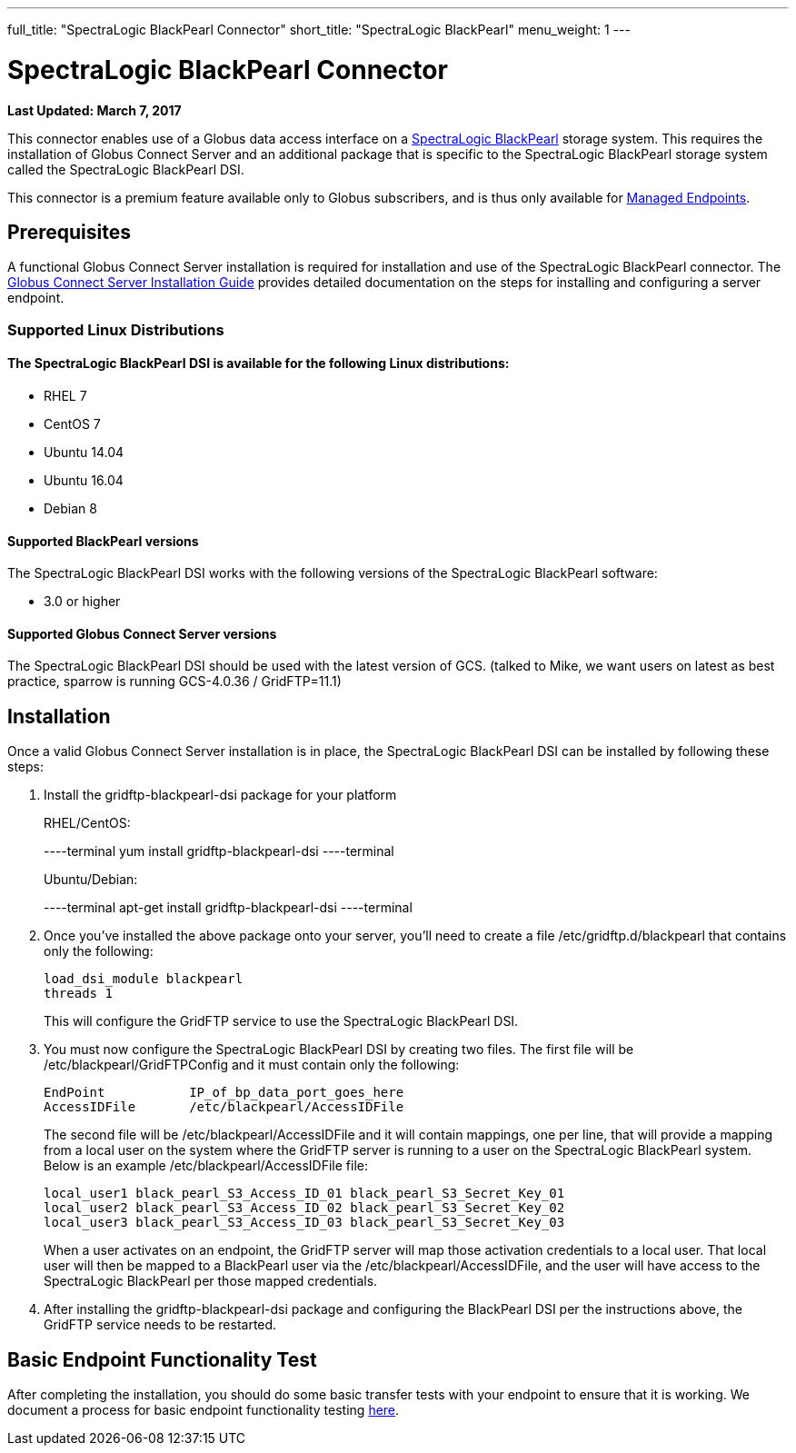 ---
full_title: "SpectraLogic BlackPearl Connector"
short_title: "SpectraLogic BlackPearl"
menu_weight: 1
---

= SpectraLogic BlackPearl Connector
:imagesdir: .
:revdate: March 7, 2017

[doc-info]*Last Updated: {revdate}*

This connector enables use of a Globus data access interface on a link:https://www.spectralogic.com/products/blackpearl/[SpectraLogic BlackPearl] storage system. This requires the installation of Globus Connect Server and an additional package that is specific to the SpectraLogic BlackPearl storage system called the SpectraLogic BlackPearl DSI.

This connector is a premium feature available only to Globus subscribers, and is thus only available for link:https://docs.globus.org/globus-connect-server-installation-guide/#managed-endpoint-anchor[Managed Endpoints]. 

== Prerequisites
A functional Globus Connect Server installation is required for installation and use of the SpectraLogic BlackPearl connector.  The link:https://docs.globus.org/globus-connect-server-installation-guide/[Globus Connect Server Installation Guide] provides detailed documentation on the steps for installing and configuring a server endpoint.

=== Supported Linux Distributions

==== The SpectraLogic BlackPearl DSI is available for the following Linux distributions:
- RHEL 7
- CentOS 7
- Ubuntu 14.04
- Ubuntu 16.04
- Debian 8

==== Supported BlackPearl versions

The SpectraLogic BlackPearl DSI works with the following versions of the SpectraLogic BlackPearl software:

- 3.0 or higher

==== Supported Globus Connect Server versions

The SpectraLogic BlackPearl DSI should be used with the latest version of GCS. (talked to Mike, we want users on latest as best practice, sparrow is running GCS-4.0.36 / GridFTP=11.1)

== Installation

Once a valid Globus Connect Server installation is in place, the SpectraLogic BlackPearl DSI can be installed by following these steps:

. Install the gridftp-blackpearl-dsi package for your platform
+
RHEL/CentOS:
+
----terminal
yum install gridftp-blackpearl-dsi
----terminal
+
Ubuntu/Debian:
+
----terminal
apt-get install gridftp-blackpearl-dsi
----terminal
. Once you've installed the above package onto your server, you'll need to create a file /etc/gridftp.d/blackpearl that contains only the following:
+
----
load_dsi_module blackpearl
threads 1
----
+
This will configure the GridFTP service to use the SpectraLogic BlackPearl DSI.
. You must now configure the SpectraLogic BlackPearl DSI by creating two files. The first file will be /etc/blackpearl/GridFTPConfig and it must contain only the following:
+
----
EndPoint           IP_of_bp_data_port_goes_here
AccessIDFile       /etc/blackpearl/AccessIDFile
----
+
The second file will be /etc/blackpearl/AccessIDFile and it will contain mappings, one per line, that will provide a mapping from a local user on the system where the GridFTP server is running to a user on the SpectraLogic BlackPearl system. Below is an example /etc/blackpearl/AccessIDFile file:
+
----
local_user1 black_pearl_S3_Access_ID_01 black_pearl_S3_Secret_Key_01
local_user2 black_pearl_S3_Access_ID_02 black_pearl_S3_Secret_Key_02
local_user3 black_pearl_S3_Access_ID_03 black_pearl_S3_Secret_Key_03
----
+
When a user activates on an endpoint, the GridFTP server will map those activation credentials to a local user. That local user will then be mapped to a BlackPearl user via the /etc/blackpearl/AccessIDFile, and the user will have access to the SpectraLogic BlackPearl per those mapped credentials.
. After installing the gridftp-blackpearl-dsi package and configuring the BlackPearl DSI per the instructions above, the GridFTP service needs to be restarted.

== Basic Endpoint Functionality Test

After completing the installation, you should do some basic transfer tests with your endpoint to ensure that it is working. We document a process for basic endpoint functionality testing link:https://docs.globus.org/globus-connect-server-installation-guide/#test_basic_endpoint_functionality[here].
